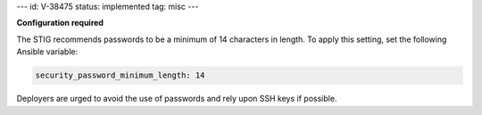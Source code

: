 ---
id: V-38475
status: implemented
tag: misc
---

**Configuration required**

The STIG recommends passwords to be a minimum of 14 characters in length. To
apply this setting, set the following Ansible variable:

.. code-block:: yaml

    security_password_minimum_length: 14

Deployers are urged to avoid the use of passwords and rely upon SSH keys if
possible.
